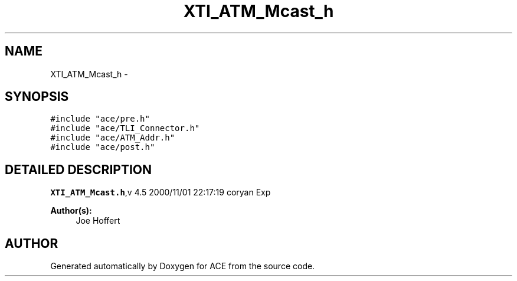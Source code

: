 .TH XTI_ATM_Mcast_h 3 "5 Oct 2001" "ACE" \" -*- nroff -*-
.ad l
.nh
.SH NAME
XTI_ATM_Mcast_h \- 
.SH SYNOPSIS
.br
.PP
\fC#include "ace/pre.h"\fR
.br
\fC#include "ace/TLI_Connector.h"\fR
.br
\fC#include "ace/ATM_Addr.h"\fR
.br
\fC#include "ace/post.h"\fR
.br

.SH DETAILED DESCRIPTION
.PP 
.PP
\fBXTI_ATM_Mcast.h\fR,v 4.5 2000/11/01 22:17:19 coryan Exp
.PP
\fBAuthor(s): \fR
.in +1c
 Joe Hoffert
.PP
.SH AUTHOR
.PP 
Generated automatically by Doxygen for ACE from the source code.